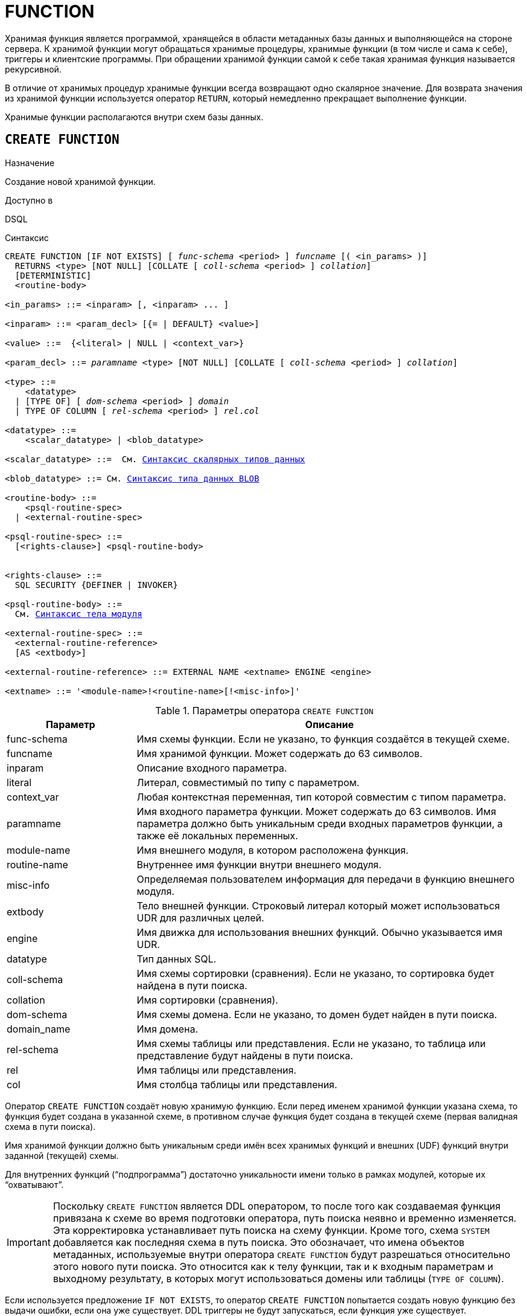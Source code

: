 [[fblangref-ddl-function]]
= FUNCTION

Хранимая функция является программой, хранящейся в области метаданных базы данных и выполняющейся на стороне сервера.
К хранимой функции могут обращаться хранимые процедуры, хранимые функции (в том числе и сама к себе), триггеры и клиентские программы. При обращении хранимой функции самой к себе такая хранимая функция называется рекурсивной.

В отличие от хранимых процедур хранимые функции всегда возвращают одно скалярное значение. Для возврата значения из хранимой функции используется оператор `RETURN`, который немедленно прекращает выполнение функции.

Хранимые функции располагаются внутри схем базы данных.

[[fblangref-ddl-function-create]]
== `CREATE FUNCTION`

.Назначение
Создание новой хранимой функции.
(((CREATE FUNCTION)))

.Доступно в
DSQL

[[fblangref-ddl-func-create-syntax]]
.Синтаксис
[listing,subs="+quotes,macros,attributes"]
----
CREATE FUNCTION [IF NOT EXISTS] [ _func-schema_ <period> ] _funcname_ [( <in_params> )]
  RETURNS <type> [NOT NULL] [COLLATE [ _coll-schema_ <period> ] _collation_]
  [DETERMINISTIC]
  <routine-body>

<in_params> ::= <inparam> [, <inparam> ... ]

<inparam> ::= <param_decl> [{= | DEFAULT} <value>]

<value> ::=  {<literal> | NULL | <context_var>}

<param_decl> ::= _paramname_ <type> [NOT NULL] [COLLATE [ _coll-schema_ <period> ] _collation_]

<type> ::=
    <datatype>
  | [TYPE OF] [ _dom-schema_ <period> ] _domain_
  | TYPE OF COLUMN [ _rel-schema_ <period> ] _rel_._col_

<datatype> ::=
    <scalar_datatype> | <blob_datatype>

<scalar_datatype> ::=  См. <<fblangref-datatypes-syntax-scalar,Синтаксис скалярных типов данных>>

<blob_datatype> ::= См. <<fblangref-datatypes-syntax-blob,Синтаксис типа данных BLOB>>

<routine-body> ::=
    <psql-routine-spec>
  | <external-routine-spec>

<psql-routine-spec> ::=
  [<rights-clause>] <psql-routine-body>


<rights-clause> ::=
  SQL SECURITY {DEFINER | INVOKER}

<psql-routine-body> ::=
  См. <<fblangref-psql-elements-body-syntax,Синтаксис тела модуля>>

<external-routine-spec> ::=
  <external-routine-reference>
  [AS <extbody>]

<external-routine-reference> ::= EXTERNAL NAME <extname> ENGINE <engine>

<extname> ::= '<module-name>!<routine-name>[!<misc-info>]'
----

[[fblangref-ddl-tbl-createfunc]]
.Параметры оператора `CREATE FUNCTION`
[cols="<1,<3", options="header",stripes="none"]
|===
^| Параметр
^| Описание

|func-schema
|Имя схемы функции. Если не указано, то функция создаётся в текущей схеме.

|funcname
|Имя хранимой функции. Может содержать до 63 символов.

|inparam
|Описание входного параметра.

|literal
|Литерал, совместимый по типу с параметром.

|context_var
|Любая контекстная переменная, тип которой совместим с типом параметра.

|paramname
|Имя входного параметра функции. Может содержать до 63 символов.
Имя параметра должно быть уникальным среди входных параметров функции, а также её локальных переменных.

|module-name
|Имя внешнего модуля, в котором расположена функция.

|routine-name
|Внутреннее имя функции внутри внешнего модуля.

|misc-info
|Определяемая пользователем информация для передачи в функцию внешнего модуля.

|extbody
|Тело внешней функции. Строковый литерал который может использоваться UDR для различных целей.

|engine
|Имя движка для использования внешних функций. Обычно указывается имя UDR.

|datatype
|Тип данных SQL.

|coll-schema
|Имя схемы сортировки (сравнения). Если не указано, то сортировка будет найдена в пути поиска.

|collation
|Имя сортировки (сравнения).

|dom-schema
|Имя схемы домена. Если не указано, то домен будет найден в пути поиска.

|domain_name
|Имя домена.

|rel-schema
|Имя схемы таблицы или представления. Если не указано, то таблица или представление будут найдены в пути поиска.

|rel
|Имя таблицы или представления.

|col
|Имя столбца таблицы или представления.
|===

Оператор `CREATE FUNCTION` создаёт новую хранимую функцию. Если перед именем хранимой функции указана схема, то функция будет создана в указанной схеме, в противном случае функция будет создана в текущей схеме (первая валидная схема в пути поиска).

Имя хранимой функции должно быть уникальным среди имён всех хранимых функций и внешних (UDF) функций внутри заданной (текущей) схемы.

Для внутренних функций ("`подпрограмма`") достаточно уникальности имени только в рамках модулей, которые их "`охватывают`".

[IMPORTANT]
====
Поскольку `CREATE FUNCTION` является DDL оператором, то после того как создаваемая функция привязана к схеме во время подготовки оператора, путь поиска неявно и временно изменяется. Эта корректировка устанавливает путь поиска на схему функции. Кроме того, схема `SYSTEM` добавляется как последняя схема в путь поиска. Это обозначает, что имена объектов метаданных, используемые внутри оператора `CREATE FUNCTION` будут разрешаться относительно этого нового пути поиска. Это относится как к телу функции, так и к входным параметрам и выходному результату, в которых могут использоваться домены или таблицы (`TYPE OF COLUMN`).
====

Если используется предложение `IF NOT EXISTS`, то оператор `CREATE FUNCTION` попытается создать новую функцию без выдачи ошибки, если она уже существует. DDL триггеры не будут запускаться, если функция уже существует.

`CREATE FUNCTION` является составным оператором, состоящий из заголовка и тела. Заголовок определяет имя хранимой функции, объявляет входные параметры и тип возвращаемого значения.

Тело функции состоит из необязательных объявлений локальных переменных, подпрограмм и именованных курсоров, и одного или нескольких операторов, или блоков операторов, заключённых во внешнем блоке, который начинается с ключевого слова `BEGIN`, и завершается ключевым словом `END`. Объявления локальных переменных и именованных курсоров, а также внутренние операторы должны завершаться точкой с запятой (;).

[[fblangref-ddl-function-term]]
=== Терминатор оператора

Некоторые редакторы SQL-операторов -- в частности утилита `isql`, которая идёт в комплекте с Firebird, и возможно некоторые сторонние редакторы -- используют внутреннее соглашение, которое требует, чтобы все операторы были завершены с точкой с запятой.

Это создает конфликт с синтаксисом PSQL при кодировании в этих средах. Если вы не знакомы с этой проблемой и её решением, пожалуйста, изучите детали в главе PSQL в разделе, озаглавленном
<<fblangref-psql-setterm,Изменение терминатора в isql>>.

[[fblangref-ddl-function-create-params]]
=== Входные параметры

Входные параметры заключаются в скобки после имени хранимой функции. Они передаются в функцию по значению, то есть любые изменения входных параметров внутри функции никак не повлияет на значения этих параметров в вызывающей программе.

У каждого параметра указывается тип данных. Кроме того, для параметра можно указать ограничение `NOT NULL`, тем самым запретив передавать в него значение `NULL`.

Для параметра строкового типа существует возможность задать порядок сортировки с помощью предложения `COLLATE`.

Входные параметры могут иметь значение по умолчанию. Параметры, для которых заданы значения по умолчанию, должны располагаться в конце списка параметров.

[[fblangref-ddl-function-create-domain]]
=== Использование доменов при объявлении параметров

В качестве типа параметра можно указать имя домена. В этом случае параметр будет наследовать все характеристики домена.

Если перед названием домена дополнительно используется предложение `TYPE OF`, то используется только тип данных домена -- не проверяется (не используется) его ограничение (если оно есть в домене) на `NOT NULL`, `CHECK` ограничения и/или значения по умолчанию. Если домен текстового типа, то всегда используется его набор символов и порядок сортировки.

[[fblangref-ddl-function-create-typeofcolumn]]
=== Использование типа столбца при объявлении параметров

Входные и выходные параметры можно объявлять, используя тип данных столбцов существующих таблиц и представлений. Для этого используется предложение `TYPE OF COLUMN`, после которого указывается имя таблицы или представления и через точку имя столбца.

При использовании `TYPE OF COLUMN` наследуется только тип данных, а в случае строковых типов ещё и набор символов, и порядок сортировки. Ограничения и значения по умолчанию столбца никогда не используются.

[[fblangref-ddl-function-create-return]]
=== Возвращаемое значение

Предложение `RETURNS` задаёт тип возвращаемого значения хранимой функции. Если функция возвращает значение строкового типа, то существует возможность задать порядок сортировки с помощью предложения `COLLATE`. В качестве типа выходного значения можно указать имя домена, ссылку на его тип (с помощью предложения `TYPE OF`) или ссылку на тип столбца таблицы (с помощью предложения `TYPE OF COLUMN`).

[[fblangref-ddl-function-create_deterministic]]
=== Детерминированные функции

(((CREATE FUNCTION, DETERMINISTIC)))
Необязательное предложение `DETERMINISTIC` указывает, что функция детерминированная. Детерминированные функции каждый раз возвращают один и тот же результат, если предоставлять им один и тот же набор входных значений. Недетерминированные функции могут возвращать каждый раз разные результаты, даже если предоставлять им один и тот же набор входных значений.
Если для функции указано, что она является детерминированной, то такая функция не вычисляется заново, если она уже была вычислена однажды с данным набором входных аргументов, а берет свои значения из кэша метаданных (если они там есть).

[NOTE]
====
На самом деле в текущей версии Firebird, не существует кэша хранимых функций с маппингом входных аргументов на выходные значения.

Указание инструкции `DETERMINISTIC` на самом деле нечто вроде "`обещания`", что код функции будет возвращать одно и то же. В данный момент детерминистическая функция считается инвариантом и работает по тем же принципам, что и другие инварианты. То есть вычисляется и кэшируется на уровне текущего выполнения данного запроса. Детерминистическая функция может быть кеширована и при использовании входных параметров, если эти входные параметры являются инвариантами.

Это легко демонстрируется таким примером:

[source,sql]
----
CREATE FUNCTION FN_T
RETURNS DOUBLE PRECISION DETERMINISTIC
AS
BEGIN
  RETURN rand();
END

-- функция будет вычислена дважды и вернёт 2 разных значения
SELECT fn_t() FROM rdb$database
UNION ALL
SELECT fn_t() FROM rdb$database

-- функция будет вычислена единожды и вернёт 2 одинаковых значения
WITH t(n) AS (
  SELECT 1 FROM rdb$database
  UNION ALL
  SELECT 2 FROM rdb$database
)
SELECT n, fn_t() FROM t
----
====

[[fblangref-ddl-function-create-sql-security]]
=== Привилегии выполнения

(((CREATE FUNCTION, SQL SECURITY)))
Необязательное предложение `SQL SECURITY` позволяет задать с какими привилегиями выполняется хранимая функция. Если выбрана опция `INVOKER`, то хранимая функция выполняется с привилегиями вызывающего пользователя. Если выбрана опция `DEFINER`, то хранимая функция выполняется с привилегиями определяющего пользователя (владельца функции). Эти привилегии будут дополнены привилегиями выданные самой хранимой функции с помощью оператора `GRANT`. По умолчанию хранимая функция выполняется с привилегиями вызывающего пользователя.

[TIP]
====
Привилегии выполнения по умолчанию для вновь создаваемых объектов метаданных можно изменить с помощью оператора

[listing]
----
ALTER DATABASE SET DEFAULT SQL SECURITY {DEFINER | INVOKER}
----
====

[[fblangref-ddl-function-create-body]]
=== Тело хранимой функции

После ключевого слова `AS` следует тело хранимой функции.

[[fblangref-ddl-function-create-declare]]
==== Объявление локальных переменных, курсоров и подпрограмм

В необязательной секции <declarations> описаны локальные переменные функции, именованные курсоры и подпрограммы (подпроцедуры и подфункции). Локальные переменные подчиняются тем же правилам, что и входные параметры функции в отношении спецификации типа данных. Подробности вы можете посмотреть в главе "`Процедурный язык PSQL`"
в разделах <<fblangref-psql-statements-declare-var,DECLARE VARIABLE>> и
<<fblangref-psql-statements-declare-cursor,DECLARE CURSOR>>,
<<fblangref-psql-statements-declare-procedure,DECLARE PROCEDURE>>,
<<fblangref-psql-statements-declare-function,DECLARE FUNCTION>>.

После необязательной секции деклараций обязательно следует составной оператор. Составной оператор состоит из одного или нескольких PSQL операторов, заключенных между ключевыми словами `BEGIN` и `END`. Составной оператор может содержать один или несколько других составных операторов. Вложенность ограничена 512 уровнями. Любой из `BEGIN ... END` блоков может быть пустым, в том числе и главный блок.

[[fblangref-ddl-function-create_external]]
=== Внешние функции

Хранимая функция может быть расположена во внешнем модуле. В этом случае вместо тела функции указывается место расположения функции во внешнем модуле с помощью предложения `EXTERNAL NAME`. Аргументом этого предложения является строка, в которой через разделитель указано имя внешнего модуля, имя функции внутри модуля и определённая пользователем информация. В предложении `ENGINE` указывается имя движка для обработки подключения внешних модулей. В Firebird для работы с внешними модулями используется движок UDR. После ключевого слова `AS` может быть указан строковый литерал -- "тело" внешней функции, оно может быть использовано внешним модулем для различных целей.

[WARNING]
====
Не следует путать внешние функции, объявленные как `DECLARE EXTERNAL FUNCTION`, так же известные как UDF, с функциями расположенными во внешних модулях объявленных как `CREATE FUNCTION ... EXTERNAL NAME`, называемых UDR (User Defined Routine). Первые являются унаследованными (Legacy) из предыдущих версий Firebird. Их возможности существенно уступают возможностям нового типа внешних функций. В Firebird 4.0 UDF объявлены устаревшими.
====

[[fblangref-ddl-function-create-who]]
=== Кто может создать функцию?

Выполнить оператор `CREATE FUNCTION` могут:

* <<fblangref-security-administrators,Администраторы>>
* Владелец схемы в которой создаётся хранимая функция;
* Пользователи с привилегией `CREATE FUNCTION` для схемы в которой создаётся хранимая функция.

Пользователь, создавший хранимую функцию, становится её владельцем.

[[fblangref-ddl-function-create-examples]]
=== Примеры

.Создание хранимой функции
[example]
====
[source,sql]
----
-- функция создаётся в текущей схеме (первой валидной схеме в путях поиска SEARCH_PATH)
CREATE FUNCTION ADD_INT(A INT, B INT DEFAULT 0)
RETURNS INT
AS
BEGIN
  RETURN A+B;
END
^

-- функция создаётся в схеме MAIN
CREATE FUNCTION MAIN.ADD_INT(A INT, B INT DEFAULT 0)
RETURNS INT
AS
BEGIN
  RETURN A+B;
END
^
----

Вызов в запросе:
[source,sql]
----
SELECT ADD_INT(2, 3) AS R FROM RDB$DATABASE;

SELECT MAIN.ADD_INT(2, 3) AS R FROM RDB$DATABASE;
----

Вызов внутри PSQL кода, второй необязательный параметр не указан:
[source,sql]
----
MY_VAR = ADD_INT(A);
----
====

.Создание хранимой функции, если её не существует
[example]
====
[source,sql]
----
CREATE FUNCTION IF NOT EXISTS ADD_INT(A INT, B INT DEFAULT 0)
RETURNS INT
AS
BEGIN
  RETURN A+B;
END
----
====

.Создание детерминистической хранимой функции
[example]
====
[source,sql]
----

CREATE FUNCTION FN_E()
RETURNS DOUBLE PRECISION DETERMINISTIC
AS
BEGIN
  RETURN EXP(1);
END
----
====

.Создание хранимой функции с параметрами типа столбца таблицы
[example]
====
Функция, возвращающая имя мнемоники по имени столбца и значения мнемоники.

[source,sql]
----
-- функция создаётся в текущей схеме (первой валидной схеме в путях поиска SEARCH_PATH)
-- Таблицу RDB$TYPES можно не квалифицировать при условии, поскольку путь поиска
-- содержит схему SYSTEM.
CREATE FUNCTION GET_MNEMONIC (
    AFIELD_NAME TYPE OF COLUMN RDB$TYPES.RDB$FIELD_NAME,
    ATYPE TYPE OF COLUMN RDB$TYPES.RDB$TYPE)
RETURNS TYPE OF COLUMN RDB$TYPES.RDB$TYPE_NAME
AS
BEGIN
  RETURN (SELECT RDB$TYPE_NAME
          FROM RDB$TYPES
          WHERE RDB$FIELD_NAME = :AFIELD_NAME
            AND RDB$TYPE = :ATYPE);
END
----

То же самое, но хранимая функция будет выполняться с привилегиями определяющего пользователя (владельца функции).

[source,sql]
----
CREATE FUNCTION GET_MNEMONIC (
    AFIELD_NAME TYPE OF COLUMN RDB$TYPES.RDB$FIELD_NAME,
    ATYPE TYPE OF COLUMN RDB$TYPES.RDB$TYPE)
RETURNS TYPE OF COLUMN RDB$TYPES.RDB$TYPE_NAME
SQL SECURITY DEFINER
AS
BEGIN
  RETURN (SELECT RDB$TYPE_NAME
          FROM RDB$TYPES
          WHERE RDB$FIELD_NAME = :AFIELD_NAME
            AND RDB$TYPE = :ATYPE);
END
----
====

.Создание хранимой функции которая использует объекты из другой схемы
[example]
====
[source,sql]
----
-- Функция GET_CONST_VALUE создаётся в схеме PUBLIC,
-- но использует таблицу CONSTS из схемы APP.
CREATE FUNCTION PUBLIC.GET_CONST_VALUE (
    ACONST_NAME TYPE OF COLUMN APP.CONSTS.NAME)
RETURNS TYPE OF COLUMN APP.CONSTS.VALUE
SQL SECURITY DEFINER
DETERMINISTIC
AS
BEGIN
  RETURN (SELECT VALUE FROM APP.CONSTS WHERE NAME = :ACONST_NAME);
END
----
====

.Создание внешней хранимой функции
[example]
====
Создание функции находящейся во внешнем модуле (UDR). Реализация функции расположена во внешнем модуле `udrcpp_example`. Имя функции внутри модуля -- `wait_event`.

[source,sql]
----
CREATE FUNCTION wait_event (
   event_name varchar(63) CHARACTER SET ascii
) RETURNS INTEGER
EXTERNAL NAME 'udrcpp_example!wait_event'
ENGINE udr
----
====

.Создание хранимой функции содержащую подфункцию
[example]
====
Создание функции для перевода числа в шестнадцатеричный формат.

[source,sql]
----
CREATE FUNCTION INT_TO_HEX (
    ANumber BIGINT,
    AByte_Per_Number SMALLINT = 8)
RETURNS CHAR(66)
AS
DECLARE VARIABLE xMod SMALLINT;
DECLARE VARIABLE xResult VARCHAR(64);
DECLARE FUNCTION TO_HEX(ANum SMALLINT) RETURNS CHAR
AS
BEGIN
  RETURN CASE ANum
           WHEN 0 THEN '0'
           WHEN 1 THEN '1'
           WHEN 2 THEN '2'
           WHEN 3 THEN '3'
           WHEN 4 THEN '4'
           WHEN 5 THEN '5'
           WHEN 6 THEN '6'
           WHEN 7 THEN '7'
           WHEN 8 THEN '8'
           WHEN 9 THEN '9'
           WHEN 10 THEN 'A'
           WHEN 11 THEN 'B'
           WHEN 12 THEN 'C'
           WHEN 13 THEN 'D'
           WHEN 14 THEN 'E'
           WHEN 15 THEN 'F'
           ELSE NULL
         END;
END
BEGIN
  xMod = MOD(ANumber, 16);
  ANumber = ANumber / 16;
  xResult = TO_HEX(xMod);
  WHILE (ANUMBER > 0) DO
  BEGIN
    xMod = MOD(ANumber, 16);
    ANumber = ANumber / 16;
    xResult = TO_HEX(xMod) || xResult;
  END
  RETURN '0x' || LPAD(xResult, AByte_Per_Number * 2, '0');
END
----
====

.См. также:
<<fblangref-ddl-function-createoralter,CREATE OR ALTER FUNCTION>>,
<<fblangref-ddl-function-alter,ALTER FUNCTION>>,
<<fblangref-ddl-function-recreate,RECREATE FUNCTION>>,
<<fblangref-ddl-function-drop,DROP FUNCTION>>.

[[fblangref-ddl-function-alter]]
== `ALTER FUNCTION`

.Назначение
Изменение существующей хранимой функции.
(((ALTER FUNCTION)))

.Доступно в
DSQL

.Синтаксис
[listing,subs="+quotes,macros,attributes"]
----
ALTER FUNCTION [ _func-schema_ <period> ] _funcname_ [( <in_params> )]
RETURNS <type> [COLLATE [ _coll-schema_ <period> ] _collation_]
[DETERMINISTIC]
<routine-body>

Подробнее см. <<fblangref-ddl-func-create-syntax,CREATE FUNCTION>>.
----

Оператор `ALTER FUNCTION` позволяет изменять состав и характеристики входных параметров, типа выходного значения, локальных переменных, именованных курсоров, подпрограмм и тело хранимой функции. Для внешних функций (UDR) вы можете изменить точку входа и имя движка. Внешние функции, объявленные как `DECLARE EXTERNAL FUNCTION`, так же известные как UDF, невозможно преобразовать в PSQL функции и наоборот. После выполнения существующие привилегии и зависимости сохраняются. Если указано только имя функции, то её поиск происходит в текущей схеме.

Если указано только имя функции, то её поиск производится в путях поиска (`SEARCH_PATH`). Будет изменена первая найденная функция с заданным именем среди схем перечисленных в путях поиска.

[NOTE]
====
Будьте осторожны при изменении количества и типов входных параметров хранимых функций. Существующий код приложения может стать неработоспособным из-за того, что формат вызова функции несовместим с новым описанием параметров. Кроме того, PSQL модули, использующие изменённую хранимую функцию, могут стать некорректными. Информация о том, как это обнаружить, находится в приложении <<fblangref-appx-supp-rdb-validblr,Поле RDB$VALID_BLR>>.
====

[WARNING]
====
Если у вас уже есть внешняя функция в Legacy стиле (`DECLARE EXTERNAL FUNCTION`), то оператор `ALTER FUNCTION` изменит её на обычную функцию без всяких предупреждений. Это было сделано умышлено для облегчения миграции на новый стиль написания внешних функций известных как UDR.
====

[[fblangref-ddl-function-alter-who]]
=== Кто может изменить функцию?

Выполнить оператор `ALTER FUNCTION` могут:

* <<fblangref-security-administrators,Администраторы>>
* Владелец хранимой функции;
* Владелец схемы в которой расположена хранимая функция;
* Пользователи с привилегией `ALTER ANY FUNCTION` для схемы в которой расположена хранимая функция.

[[fblangref-ddl-function-alter-examples]]
=== Примеры

.Изменение хранимой функции
[example]
====
[source,sql]
----
ALTER FUNCTION ADD_INT(A INT, B INT, C INT)
RETURNS INT
AS
BEGIN
  RETURN A+B+C;
END
----
====

.См. также:
<<fblangref-ddl-function-create,CREATE FUNCTION>>,
<<fblangref-ddl-function-createoralter,CREATE OR ALTER FUNCTION>>,
<<fblangref-ddl-function-drop,DROP FUNCTION>>.

[[fblangref-ddl-function-createoralter]]
== `CREATE OR ALTER FUNCTION`

.Назначение
Создание новой или изменение существующей хранимой функции.
(((CREATE OR ALTER FUNCTION)))

.Доступно в
DSQL

.Синтаксис
[listing,subs="+quotes,macros,attributes"]
----
CREATE OR ALTER FUNCTION [ _func-schema_ <period> ] _funcname_ [( <in_params> )]
RETURNS <type> [COLLATE [ _coll-schema_ <period> ] _collation_]
[DETERMINISTIC]
<routine-body>

Подробнее см. <<fblangref-ddl-func-create-syntax,CREATE FUNCTION>>.
----

Оператор `CREATE OR ALTER FUNCTION` создаёт новую или изменяет существующую хранимую функцию. Если хранимая функция не существует, то она будет создана с использованием предложения `CREATE FUNCTION`. Если она уже существует, то она будет изменена и перекомпилирована, при этом существующие привилегии и зависимости сохраняются.

Хранимая функция создаётся или изменяется относительно указанной схемы. Если указано только имя хранимой функции, то её создание или изменение происходит в текущей схеме (первая валидная схема в путях поиска).

[WARNING]
====
Если у вас уже есть внешняя функция в Legacy стиле (`DECLARE EXTERNAL FUNCTION`), то оператор `CREATE OR ALTER FUNCTION` изменит её на обычную функцию без всяких предупреждений. Это было сделано умышлено для облегчения миграции на новый стиль написания внешних функций известных как UDR.
====

[[fblangref-ddl-function-createoralter-examples]]
=== Примеры

.Создание новой или изменение существующей хранимой функции
[example]
====
[source,sql]
----
CREATE OR ALTER FUNCTION ADD_INT(A INT, B INT DEFAULT 0)
RETURNS INT
AS
BEGIN
  RETURN A+B;
END
----
====

.См. также:
<<fblangref-ddl-function-create,CREATE FUNCTION>>, <<fblangref-ddl-function-alter,ALTER FUNCTION>>.

[[fblangref-ddl-function-drop]]
== `DROP FUNCTION`

.Назначение
Удаление хранимой функции.
(((DROP FUNCTION)))

.Доступно в
DSQL

.Синтаксис

[listing,subs="+quotes"]
----
DROP FUNCTION [IF EXISTS] [ _func-schema_ <period> ] _funcname_
----


.Параметры оператора `DROP FUNCTION`
[cols="<1,<3", options="header",stripes="none"]
|===
^| Параметр
^| Описание

|func-schema
|Имя схемы функции. Если не указано, то функция будет найдена в пути поиска.

|funcname
|Имя хранимой функции.

|===

Оператор `DROP FUNCTION` удаляет существующую хранимую функцию.

Если указано только имя функции, то её поиск производится в путях поиска (`SEARCH_PATH`). Будет удалена первая найденная функция с заданным именем среди схем перечисленных в путях поиска.

Если от хранимой функции существуют зависимости, то при попытке удаления такой функции будет выдана соответствующая ошибка.

Если используется предложение `IF EXISTS`, то оператор `DROP FUNCTION` попытается удалить функцию без выдачи ошибки, если её не существует. DDL триггеры не будут запускаться, если функция не существует.

[[fblangref-ddl-function-drop-who]]
=== Кто может удалить функцию?

Выполнить оператор `DROP FUNCTION` могут:

* <<fblangref-security-administrators,Администраторы>>
* Владелец хранимой функции;
* Владелец схемы в которой расположена хранимая функция;
* Пользователи с привилегией `DROP ANY FUNCTION` для схемы в которой расположена хранимая функция.

[[fblangref-ddl-function-drop-examples]]
=== Примеры

.Удаление хранимой функции
[example]
====
[source,sql]
----
-- удаляется первая найденная в путях поиска функция ADD_INT
DROP FUNCTION ADD_INT;

-- удаляется функция ADD_INT из схемы APP
DROP PROCEDURE APP.GET_EMP_PROJ;
----
====

.Удаление хранимой функции, если она существует
[example]
====
[source,sql]
----
DROP FUNCTION IF EXISTS ADD_INT;
----
====

.См. также:
<<fblangref-ddl-function-create,CREATE FUNCTION>>.

[[fblangref-ddl-function-recreate]]
== `RECREATE FUNCTION`

.Назначение
Создание новой или пересоздание существующей хранимой функции.
(((RECREATE FUNCTION)))

.Доступно в
DSQL

.Синтаксис
[listing,subs="+quotes,macros,attributes"]
----
RECREATE FUNCTION [ _func-schema_ <period> ] _funcname_ [( <in_params> )]
RETURNS <type> [COLLATE [ _coll-schema_ <period> ] _collation_]
[DETERMINISTIC]
<routine-body>

Подробнее см. <<fblangref-ddl-func-create-syntax,CREATE FUNCTION>>
----

Оператор `RECREATE FUNCTION` создаёт новую или пересоздаёт существующую хранимую функцию. Если функция с таким именем уже существует в указанной (текущей) схеме, то оператор попытается удалить её и создать новую функцию. Операция закончится неудачей при подтверждении транзакции, если функция имеет зависимости.

Хранимая функция создаётся или пересоздаётся относительно указанной схемы. Если указано только имя хранимой функции, то её создание или пересоздание происходит в текущей схеме (первая валидная схема в путях поиска).

[NOTE]
====
Имейте в виду, что ошибки зависимостей не обнаруживаются до фазы подтверждения транзакции.
====

После пересоздания функции привилегии на выполнение хранимой функции и привилегии самой хранимой функции не сохраняются.

[[fblangref-ddl-function-recreate_examples]]
=== Примеры

.Создание или пересоздание хранимой функции
[example]
====
[source,sql]
----

RECREATE FUNCTION ADD_INT(A INT, B INT DEFAULT 0)
RETURNS INT
AS
BEGIN
  RETURN A+B;
END
----
====

.См. также:
<<fblangref-ddl-function-create,CREATE FUNCTION>>, <<fblangref-ddl-function-drop,DROP FUNCTION>>.

